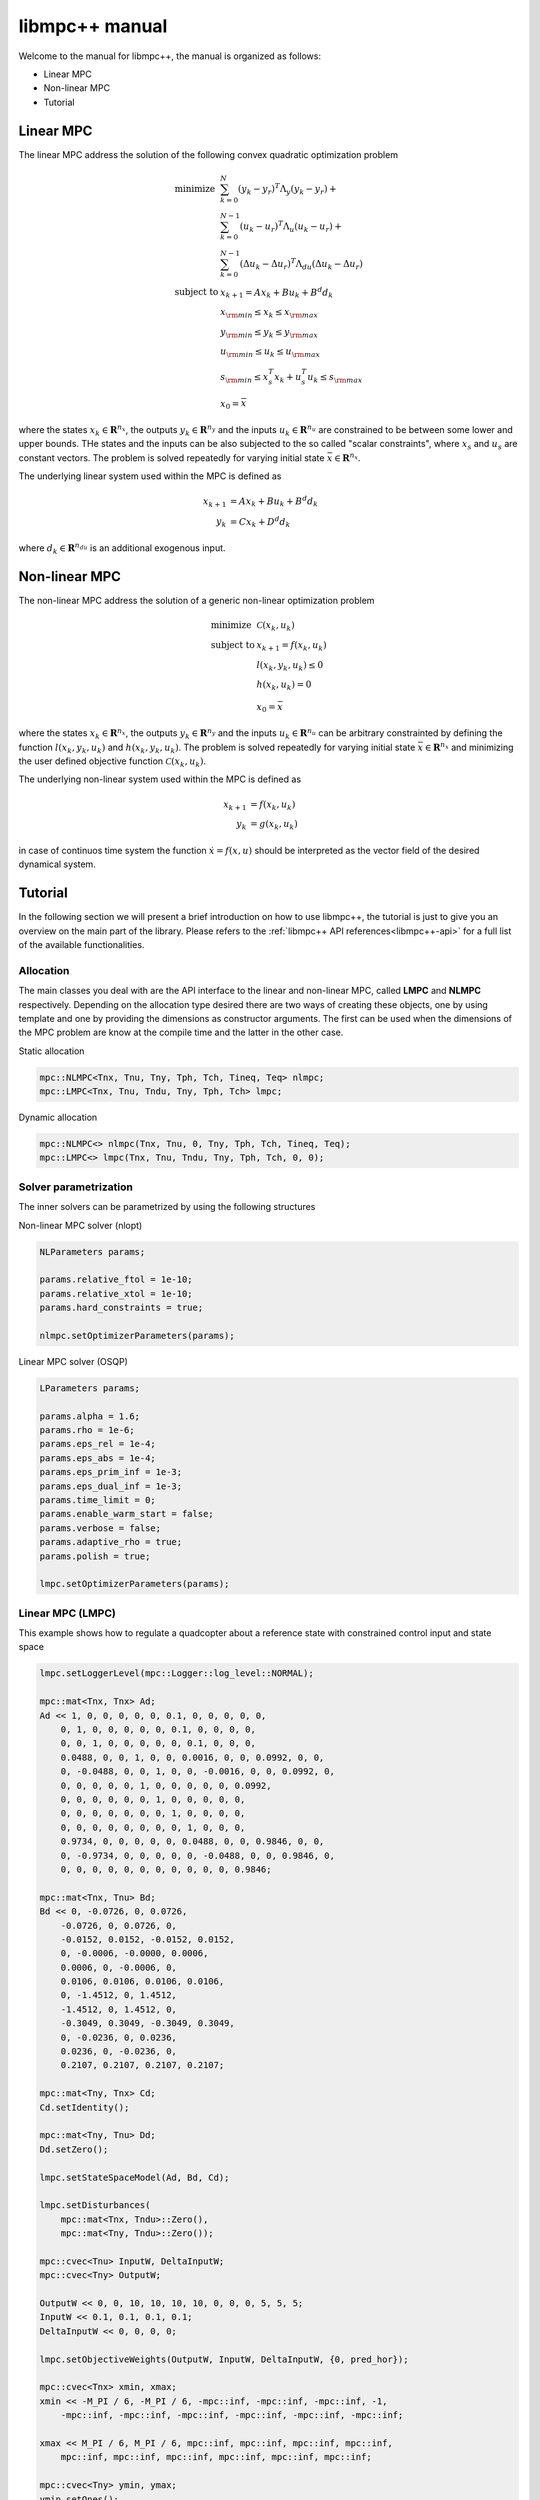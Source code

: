 ***************
libmpc++ manual
***************

Welcome to the manual for libmpc++, the manual is organized as follows:

* Linear MPC
* Non-linear MPC
* Tutorial

Linear MPC
==========

The linear MPC address the solution of the following convex quadratic optimization problem

.. math::
    \begin{array}{ll}
    \text{minimize}   & \sum_{k=0}^{N} (y_k-y_r)^T \Lambda_y (y_k-y_r) + \\
                      &  \sum_{k=0}^{N-1} (u_k-u_r)^T \Lambda_u (u_k-u_r) + \\
                      &  \sum_{k=0}^{N-1} (\Delta u_k - \Delta u_r)^T \Lambda_{du} (\Delta u_k - \Delta u_r) \\
    \text{subject to} & x_{k+1} = A x_k + B u_k + B^d d_k \\
                        & x_{\rm min} \le x_k  \le x_{\rm max} \\
                        & y_{\rm min} \le y_k  \le y_{\rm max} \\
                        & u_{\rm min} \le u_k  \le u_{\rm max} \\
                        & s_{\rm min} \le x_s^T x_k + u_s^T u_k \le s_{\rm max}\\
                        & x_0 = \bar{x}
    \end{array}

where the states :math:`x_k \in \mathbf{R}^{n_x}`, the outputs :math:`y_k \in \mathbf{R}^{n_y}` and the inputs :math:`u_k \in \mathbf{R}^{n_u}` are constrained to be between some lower and upper bounds.
THe states and the inputs can be also subjected to the so called "scalar constraints", where :math:`x_s` and :math:`u_s` are constant vectors. The problem is solved repeatedly for varying initial state :math:`\bar{x} \in \mathbf{R}^{n_x}`.

The underlying linear system used within the MPC is defined as

.. math::
    \begin{align}
        x_{k+1} &= A x_k + B u_k + B^{d} d_k\\
        y_k &= C x_k + D^{d} d_k
    \end{align}

where :math:`d_k \in \mathbf{R}^{n_{du}}` is an additional exogenous input.

Non-linear MPC
==============

The non-linear MPC address the solution of a generic non-linear optimization problem

.. math::
    \begin{array}{ll}
    \text{minimize}   & \mathcal{C}(x_k, u_k) \\
    \text{subject to} & x_{k+1} = f(x_k, u_k) \\
                        & l(x_k, y_k, u_k) \leq 0 \\
                        & h(x_k, u_k) = 0 \\
                        & x_0 = \bar{x}
    \end{array}

where the states :math:`x_k \in \mathbf{R}^{n_x}`, the outputs :math:`y_k \in \mathbf{R}^{n_y}` and the inputs :math:`u_k \in \mathbf{R}^{n_u}` can be arbitrary constrainted by defining the
function :math:`l(x_k, y_k, u_k)` and :math:`h(x_k, y_k, u_k)`. The problem is solved repeatedly for varying initial state :math:`\bar{x} \in \mathbf{R}^{n_x}` and minimizing the user defined
objective function :math:`\mathcal{C}(x_k, u_k)`.

The underlying non-linear system used within the MPC is defined as

.. math::
    \begin{align}
        x_{k+1} &= f(x_k, u_k)\\
        y_k &= g(x_k, u_k)
    \end{align}

in case of continuos time system the function :math:`\dot x = f(x, u)` should be interpreted as the vector field of the desired dynamical system.

Tutorial
========

In the following section we will present a brief introduction on how to use libmpc++, the tutorial is just to give you an overview on the main part of the library. 
Please refers to the :ref:`libmpc++ API references<libmpc++-api>` for a full list of the available functionalities.

Allocation
----------

The main classes you deal with are the API interface to the linear and non-linear MPC, called **LMPC** and **NLMPC** respectively. Depending on the allocation type desired
there are two ways of creating these objects, one by using template and one by providing the dimensions as constructor arguments. The first can be used when the dimensions of the MPC problem are
know at the compile time and the latter in the other case.

Static allocation

.. code-block:: c++

    mpc::NLMPC<Tnx, Tnu, Tny, Tph, Tch, Tineq, Teq> nlmpc;
    mpc::LMPC<Tnx, Tnu, Tndu, Tny, Tph, Tch> lmpc;

Dynamic allocation

.. code-block:: c++

    mpc::NLMPC<> nlmpc(Tnx, Tnu, 0, Tny, Tph, Tch, Tineq, Teq);
    mpc::LMPC<> lmpc(Tnx, Tnu, Tndu, Tny, Tph, Tch, 0, 0);

Solver parametrization
----------------------

The inner solvers can be parametrized by using the following structures

Non-linear MPC solver (nlopt)

.. code-block:: c++

    NLParameters params;
        
    params.relative_ftol = 1e-10;
    params.relative_xtol = 1e-10;
    params.hard_constraints = true;

    nlmpc.setOptimizerParameters(params);

Linear MPC solver (OSQP)

.. code-block:: c++

    LParameters params;

    params.alpha = 1.6;
    params.rho = 1e-6;
    params.eps_rel = 1e-4;
    params.eps_abs = 1e-4;
    params.eps_prim_inf = 1e-3;
    params.eps_dual_inf = 1e-3;
    params.time_limit = 0;
    params.enable_warm_start = false;
    params.verbose = false;
    params.adaptive_rho = true;
    params.polish = true;

    lmpc.setOptimizerParameters(params);

Linear MPC (LMPC)
-----------------

This example shows how to regulate a quadcopter about a reference state with constrained control input and state space

.. code-block:: c++

    lmpc.setLoggerLevel(mpc::Logger::log_level::NORMAL);

    mpc::mat<Tnx, Tnx> Ad;
    Ad << 1, 0, 0, 0, 0, 0, 0.1, 0, 0, 0, 0, 0,
        0, 1, 0, 0, 0, 0, 0, 0.1, 0, 0, 0, 0,
        0, 0, 1, 0, 0, 0, 0, 0, 0.1, 0, 0, 0,
        0.0488, 0, 0, 1, 0, 0, 0.0016, 0, 0, 0.0992, 0, 0,
        0, -0.0488, 0, 0, 1, 0, 0, -0.0016, 0, 0, 0.0992, 0,
        0, 0, 0, 0, 0, 1, 0, 0, 0, 0, 0, 0.0992,
        0, 0, 0, 0, 0, 0, 1, 0, 0, 0, 0, 0,
        0, 0, 0, 0, 0, 0, 0, 1, 0, 0, 0, 0,
        0, 0, 0, 0, 0, 0, 0, 0, 1, 0, 0, 0,
        0.9734, 0, 0, 0, 0, 0, 0.0488, 0, 0, 0.9846, 0, 0,
        0, -0.9734, 0, 0, 0, 0, 0, -0.0488, 0, 0, 0.9846, 0,
        0, 0, 0, 0, 0, 0, 0, 0, 0, 0, 0, 0.9846;

    mpc::mat<Tnx, Tnu> Bd;
    Bd << 0, -0.0726, 0, 0.0726,
        -0.0726, 0, 0.0726, 0,
        -0.0152, 0.0152, -0.0152, 0.0152,
        0, -0.0006, -0.0000, 0.0006,
        0.0006, 0, -0.0006, 0,
        0.0106, 0.0106, 0.0106, 0.0106,
        0, -1.4512, 0, 1.4512,
        -1.4512, 0, 1.4512, 0,
        -0.3049, 0.3049, -0.3049, 0.3049,
        0, -0.0236, 0, 0.0236,
        0.0236, 0, -0.0236, 0,
        0.2107, 0.2107, 0.2107, 0.2107;

    mpc::mat<Tny, Tnx> Cd;
    Cd.setIdentity();

    mpc::mat<Tny, Tnu> Dd;
    Dd.setZero();

    lmpc.setStateSpaceModel(Ad, Bd, Cd);

    lmpc.setDisturbances(
        mpc::mat<Tnx, Tndu>::Zero(),
        mpc::mat<Tny, Tndu>::Zero());

    mpc::cvec<Tnu> InputW, DeltaInputW;
    mpc::cvec<Tny> OutputW;

    OutputW << 0, 0, 10, 10, 10, 10, 0, 0, 0, 5, 5, 5;
    InputW << 0.1, 0.1, 0.1, 0.1;
    DeltaInputW << 0, 0, 0, 0;

    lmpc.setObjectiveWeights(OutputW, InputW, DeltaInputW, {0, pred_hor});

    mpc::cvec<Tnx> xmin, xmax;
    xmin << -M_PI / 6, -M_PI / 6, -mpc::inf, -mpc::inf, -mpc::inf, -1,
        -mpc::inf, -mpc::inf, -mpc::inf, -mpc::inf, -mpc::inf, -mpc::inf;

    xmax << M_PI / 6, M_PI / 6, mpc::inf, mpc::inf, mpc::inf, mpc::inf,
        mpc::inf, mpc::inf, mpc::inf, mpc::inf, mpc::inf, mpc::inf;

    mpc::cvec<Tny> ymin, ymax;
    ymin.setOnes();
    ymin *= -mpc::inf;
    ymax.setOnes();
    ymax *= mpc::inf;

    mpc::cvec<Tnu> umin, umax;
    double u0 = 10.5916;
    umin << 9.6, 9.6, 9.6, 9.6;
    umin.array() -= u0;
    umax << 13, 13, 13, 13;
    umax.array() -= u0;

    lmpc.setConstraints(xmin, umin, ymin, xmax, umax, ymax, {0, pred_hor});

    mpc::cvec<Tny> yRef;
    yRef << 0, 0, 1, 0, 0, 0, 0, 0, 0, 0, 0, 0;

    lmpc.setReferences(yRef, mpc::cvec<Tnu>::Zero(), mpc::cvec<Tnu>::Zero(), {0, pred_hor});

    auto res = lmpc.step(mpc::cvec<Tnx>::Zero(), mpc::cvec<Tnu>::Zero());
    lmpc.getOptimalSequence();

Non-linear MPC (LMPC)
---------------------

This example shows how to drives the states of a Van der Pol oscillator to zero with constrained control input

.. code-block:: c++

    double ts = 0.1;

    nlmpc.setLoggerLevel(mpc::Logger::log_level::NORMAL);
    nlmpc.setContinuosTimeModel(ts);

    auto stateEq = [&](mpc::cvec<Tnx>& dx,
                       const mpc::cvec<Tnx>& x,
                       const mpc::cvec<Tnu>& u) {
        dx(0) = ((1.0 - (x(1) * x(1))) * x(0)) - x(1) + u(0);
        dx(1) = x(0);
    };

    nlmpc.setStateSpaceFunction([&](mpc::cvec<Tnx> &dx,
                                    const mpc::cvec<Tnx>& x,
                                    const mpc::cvec<Tnu>& u,
                                    const unsigned int&)
                                    { stateEq(dx, x, u); });

    nlmpc.setObjectiveFunction([&](const mpc::mat<Tph + 1, Tnx>& x,
                                   const mpc::mat<Tph + 1, Tny>& y,
                                   const mpc::mat<Tph + 1, Tnu>& u,
                                   const double&) {
        return x.array().square().sum() + u.array().square().sum();
    });

    nlmpc.setIneqConFunction([&](mpc::cvec<ineq_c>& in_con,
                                 const mpc::mat<Tph + 1, Tnx>&,
                                 const mpc::mat<Tph + 1, Tny>&,
                                 const mpc::mat<Tph + 1, Tnu>& u,
                                 const double&) {
        for (int i = 0; i < ineq_c; i++) {
            in_con(i) = u(i, 0) - 0.5;
        }
    });

    mpc::cvec<Tnx> modelX, modeldX;

    modelX(0) = 0;
    modelX(1) = 1.0;

    auto r = nlmpc.getLastResult();

    for (;;) {
        r = nlmpc.step(modelX, r.cmd);
        auto seq = nlmpc.getOptimalSequence();
        stateEq(modeldX, modelX, r.cmd);
        modelX += modeldX * ts;

        if (std::fabs(modelX[0]) <= 1e-2 && std::fabs(modelX[1]) <= 1e-1) {
            break;
        }
    }

Import libmpc++ in your project
-------------------------------

libmpc++ is a header only library, so you can just copy the content of the include folder in your project. If your project uses CMake, you can import libmpc++ as a package with the following commands:

.. code-block:: cmake

    cmake_minimum_required(VERSION 3.0)
    project(your_project_name)

    # set the C++ standard to C++ 20
    set(CMAKE_CXX_STANDARD 20)
    # set the C++ compiler to use O3
    set(CMAKE_CXX_FLAGS "${CMAKE_CXX_FLAGS} -O3")

    find_package(mpc++ CONFIG REQUIRED)

    # # Declare a C++ library
    include_directories(${mpc++_INCLUDE_DIRS})
    add_executable(${PROJECT_NAME} main.cpp)
    target_link_libraries(${PROJECT_NAME} mpc++)